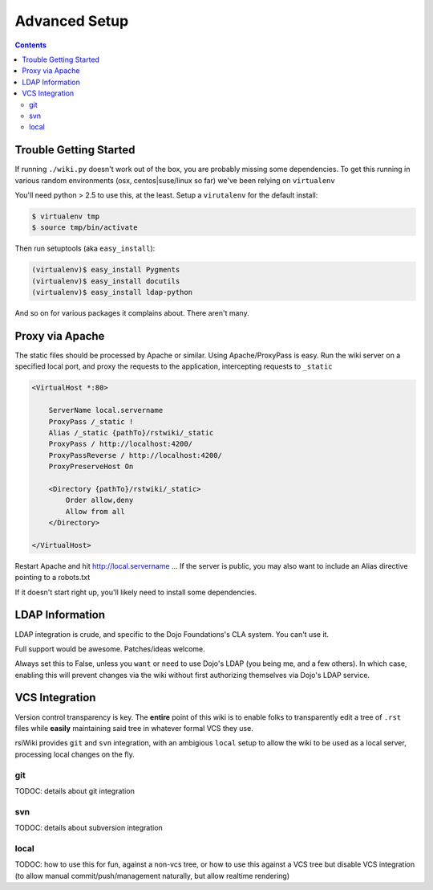 .. _docs/setup:

Advanced Setup
==============

.. contents ::

Trouble Getting Started
-----------------------

If running ``./wiki.py`` doesn't work out of the box, you are probably missing some dependencies. To get this running in 
various random environments (osx, centos|suse/linux so far) we've been relying on ``virtualenv``

You'll need python > 2.5 to use this, at the least. Setup a ``virutalenv`` for the default install:

.. code :: bash

    $ virtualenv tmp
    $ source tmp/bin/activate
    
Then run setuptools (aka ``easy_install``):

.. code :: bash

    (virtualenv)$ easy_install Pygments
    (virtualenv)$ easy_install docutils
    (virtualenv)$ easy_install ldap-python

And so on for various packages it complains about. There aren't many.

Proxy via Apache
----------------

The static files should be processed by Apache or similar. Using Apache/ProxyPass is easy. Run the wiki 
server on a specified local port, and proxy the requests to the application, intercepting requests to ``_static``

.. code :: xml

    <VirtualHost *:80>

        ServerName local.servername
        ProxyPass /_static !
        Alias /_static {pathTo}/rstwiki/_static
        ProxyPass / http://localhost:4200/
        ProxyPassReverse / http://localhost:4200/
        ProxyPreserveHost On
        
        <Directory {pathTo}/rstwiki/_static>
            Order allow,deny
            Allow from all
        </Directory>
    
    </VirtualHost>

Restart Apache and hit http://local.servername ... If the server is public, you may also want to include an 
Alias directive pointing to a robots.txt

If it doesn't start right up, you'll likely need to install some dependencies.

LDAP Information
----------------

LDAP integration is crude, and specific to the Dojo Foundations's CLA system. You can't use it. 

Full support would be awesome. Patches/ideas welcome.

Always set this to False, unless you ``want`` or ``need`` to use Dojo's LDAP (you being me, and a few others). In which case, 
enabling this will prevent changes via the wiki without first authorizing themselves via Dojo's LDAP service.

VCS Integration
---------------

Version control transparency is key. The **entire** point of this wiki is to enable folks to transparently edit a tree of ``.rst`` files
while **easily** maintaining said tree in whatever formal VCS they use.

rsiWiki provides ``git`` and ``svn`` integration, with an ambigious ``local`` setup to allow the wiki to be used as a local 
server, processing local changes on the fly. 

git
~~~

TODOC: details about git integration

svn
~~~

TODOC: details about subversion integration

local
~~~~~

TODOC: how to use this for fun, against a non-vcs tree, or how to use this against a VCS tree but disable VCS integration 
(to allow manual commit/push/management naturally, but allow realtime rendering)

